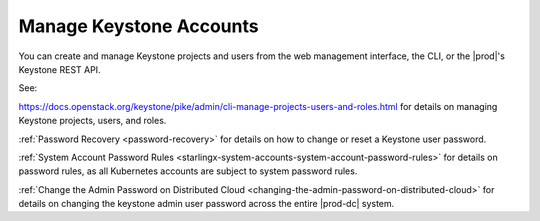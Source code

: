 
.. ikv1595849619976
.. _manage-keystone-accounts:

========================
Manage Keystone Accounts
========================

You can create and manage Keystone projects and users from the web management
interface, the CLI, or the |prod|'s Keystone REST API.

See:

`https://docs.openstack.org/keystone/pike/admin/cli-manage-projects-users-and-roles.html
<https://docs.openstack.org/keystone/pike/admin/cli-manage-projects-users-and-roles.html>`_
for details on managing Keystone projects, users, and roles.

:ref:`Password Recovery <password-recovery>` for details on how to change or
reset a Keystone user password.

:ref:`System Account Password Rules <starlingx-system-accounts-system-account-password-rules>`
for details on password rules, as all Kubernetes accounts are subject to system
password rules.

:ref:`Change the Admin Password on Distributed Cloud <changing-the-admin-password-on-distributed-cloud>`
for details on changing the keystone admin user password across the entire
|prod-dc| system.

.. only:: partner

    .. include:: /_includes/dm-credentials-on-keystone-pwds.rest